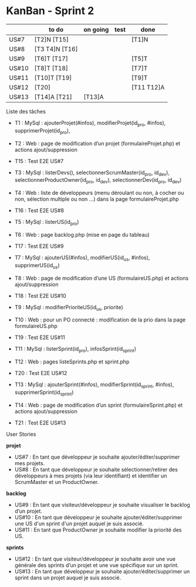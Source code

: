* KanBan - Sprint 2

|       | to do          | on going | test | done       |
|-------+----------------+----------+------+------------|
| US#7  | [T2]N [T15]    |          |      | [T1]N      |
| US#8  | [T3 T4]N [T16] |          |      |            |
| US#9  | [T6]T [T17]    |          |      | [T5]T      |
| US#10 | [T8]T [T18]    |          |      | [T7]T      |
| US#11 | [T10]T [T19]   |          |      | [T9]T      |
| US#12 | [T20]          |          |      | [T11 T12]A |
| US#13 | [T14]A [T21]   | [T13]A   |      |            |


**** Liste des tâches

+ T1 : MySql : ajouterProjet(#infos), modifierProjet(id_pro, #infos), supprimerProjet(id_pro),
+ T2 : Web : page de modification d’un projet (formulaireProjet.php) et actions ajout/suppression
+ T15 : Test E2E US#7

+ T3 : MySql : listerDevs(), selectionnerScrumMaster(id_pro, id_dev), selectionnerProductOwner(id_pro, id_dev), selectionnerDev(id_pro, id_dev)
+ T4 : Web : liste de développeurs (menu déroulant ou non, à cocher ou non, sélection multiple ou non …) dans la page formulaireProjet.php
+ T16 : Test E2E US#8

+ T5 : MySql : listerUS(id_pro)
+ T6 : Web : page backlog.php (mise en page du tableau)
+ T17 : Test E2E US#9

+ T7 : MySql : ajouterUS(#infos), modifierUS(id_us, #infos), supprimerUS(id_us)
+ T8 : Web : page de modification d’une US (formulaireUS.php) et actions ajout/suppression
+ T18 : Test E2E US#10

+ T9 : MySql : modifierPrioriteUS(id_us, priorite)
+ T10 : Web : pour un PO connecté : modification de la prio dans la page formulaireUS.php
+ T19 : Test E2E US#11

+ T11 : MySql : listerSprint(id_pro), infosSprint(id_sprint)
+ T12 : Web : pages listeSprints.php et sprint.php
+ T20 : Test E2E US#12

+ T13 : MySql : ajouterSprint(#infos), modifierSprint(id_sprint, #infos), supprimerSprint(id_sprint)
+ T14 : Web : page de modification d’un sprint (formulaireSprint.php) et actions ajout/suppression
+ T21 : Test E2E US#13


**** User Stories

*projet*
+ US#7 : En tant que développeur je souhaite ajouter/éditer/supprimer mes projets.
+ US#8 : En tant que développeur je souhaite sélectionner/retirer des développeurs à mes projets (via leur identifiant) et identifier un ScrumMaster et un ProductOwner.
*backlog*
+ US#9 : En tant que visiteur/développeur je souhaite visualiser le backlog d’un projet.
+ US#10 : En tant que développeur je souhaite ajouter/éditer/supprimer une US d'un sprint d'un projet auquel je suis associé.
+ US#11 : En tant que ProductOwner je souhaite modifier la priorité des US.
*sprints*
+ US#12 : En tant que visiteur/développeur je souhaite avoir une vue générale des sprints d’un projet et une vue spécifique sur un sprint.
+ US#13 : En tant que développeur je souhaite ajouter/éditer/supprimer un sprint dans un projet auquel je suis associé.
